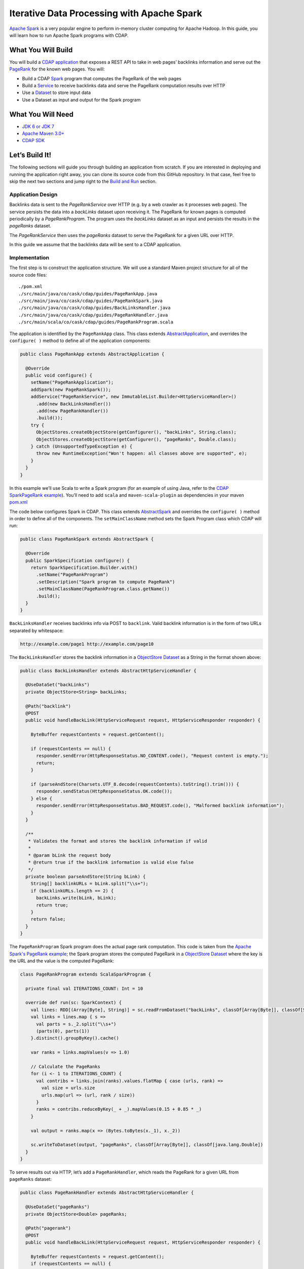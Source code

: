 ===========================================
Iterative Data Processing with Apache Spark
===========================================

`Apache Spark <https://spark.apache.org/>`_ is a very popular engine to perform in-memory cluster computing for Apache Hadoop. In this guide, you will learn how to run Apache Spark programs with CDAP.

What You Will Build
-------------------

You will build a `CDAP application <http://docs.cdap.io/cdap/current/en/dev-guide.html#applications>`_ that exposes a REST API to take in web pages’ backlinks information and serve out the `PageRank <http://en.wikipedia.org/wiki/PageRank>`_ for the known web pages. You will:

* Build a CDAP `Spark <http://docs.cdap.io/cdap/2.5.0/en/dev-guide.html#spark-beta-standalone-cdap-only>`_ program that computes the PageRank of the web pages
* Build a `Service <http://docs.cdap.io/cdap/current/en/dev-guide.html#services>`_ to receive backlinks data and serve the PageRank computation results over HTTP
* Use a `Dataset <http://docs.cdap.io/cdap/current/en/dev-guide.html#datasets>`_ to store input data
* Use a Dataset as input and output for the Spark program

What You Will Need
------------------

* `JDK 6 or JDK 7 <http://www.oracle.com/technetwork/java/javase/downloads/index.html>`_
* `Apache Maven 3.0+ <http://maven.apache.org/>`_
* `CDAP SDK <http://docs.cdap.io/cdap/current/en/getstarted.html#download-and-setup>`_

Let’s Build It!
---------------

The following sections will guide you through building an application from scratch. 
If you are interested in deploying and running the application right away, you 
can clone its source code from this GitHub repository. In that case, feel 
free to skip the next two sections and jump right to the `Build and Run`_ section.

Application Design
~~~~~~~~~~~~~~~~~~

Backlinks data is sent to the *PageRankService* over HTTP (e.g. by a web crawler as it processes web pages). The service persists the data into a *backLinks* dataset upon receiving it. The PageRank for known pages is computed periodically by a *PageRankProgram*. The program uses the *backLinks* dataset as an input and persists the results in the *pageRanks* dataset. 

The *PageRankService* then uses the *pageRanks* dataset to serve the PageRank for a given URL over HTTP.

In this guide we assume that the backlinks data will be sent to a CDAP application.


|(AppDesign)|

Implementation
~~~~~~~~~~~~~~

The first step is to construct the application structure.  We will use a standard Maven project structure for all of the source code files::

  ./pom.xml
  ./src/main/java/co/cask/cdap/guides/PageRankApp.java
  ./src/main/java/co/cask/cdap/guides/PageRankSpark.java
  ./src/main/java/co/cask/cdap/guides/BackLinksHandler.java
  ./src/main/java/co/cask/cdap/guides/PageRankHandler.java
  ./src/main/scala/co/cask/cdap/guides/PageRankProgram.scala


The application is identified by the ``PageRankApp`` class.  This class extends 
`AbstractApplication <http://docs.cdap.io/cdap/2.5.0/en/javadocs/co/cask/cdap/api/app/AbstractApplication.html>`_,
and overrides the ``configure( )`` method to define all of the application components:

.. code:: java

  public class PageRankApp extends AbstractApplication {
  
    @Override
    public void configure() {
      setName("PageRankApplication");
      addSpark(new PageRankSpark());
      addService("PageRankService", new ImmutableList.Builder<HttpServiceHandler>()
        .add(new BackLinksHandler())
        .add(new PageRankHandler())
        .build());
      try {
        ObjectStores.createObjectStore(getConfigurer(), "backLinks", String.class);
        ObjectStores.createObjectStore(getConfigurer(), "pageRanks", Double.class);
      } catch (UnsupportedTypeException e) {
        throw new RuntimeException("Won't happen: all classes above are supported", e);
      }
    }
  }


In this example we’ll use Scala to write a Spark program (for an example of using Java, refer to the `CDAP SparkPageRank example <http://docs.cask.co/cdap/current/en/getstarted.html#sparkpagerank-application-example>`_). You’ll need to add ``scala`` and ``maven-scala-plugin`` as dependencies in your maven `pom.xml <https://github.com/cdap-guides/cdap-spark-guide/blob/develop/pom.xml>`_

The code below configures Spark in CDAP. This class extends `AbstractSpark <http://docs.cdap.io/cdap/current/en/javadocs/co/cask/cdap/api/spark/AbstractSpark.html>`_
and overrides the ``configure( )`` method in order to define all of the components. The ``setMainClassName`` method sets the Spark Program class which CDAP will run:

.. code:: java

  public class PageRankSpark extends AbstractSpark {

    @Override
    public SparkSpecification configure() {
      return SparkSpecification.Builder.with()
        .setName("PageRankProgram")
        .setDescription("Spark program to compute PageRank")
        .setMainClassName(PageRankProgram.class.getName())
        .build();
    }
  }

``BackLinksHandler`` receives backlinks info via POST to ``backlink``. Valid backlink information is in the form of
two URLs separated by whitespace:

.. code:: console

  http://example.com/page1 http://example.com/page10
  
The ``BackLinksHandler`` stores the backlink information in a `ObjectStore Dataset <http://docs.cask.co/cdap/current/en/javadocs/co/cask/cdap/api/dataset/lib/ObjectStore.html>`_ as a String in the format shown above:

.. code:: java

  public class BackLinksHandler extends AbstractHttpServiceHandler {
  
    @UseDataSet("backLinks")
    private ObjectStore<String> backLinks;
  
    @Path("backlink")
    @POST
    public void handleBackLink(HttpServiceRequest request, HttpServiceResponder responder) {
  
      ByteBuffer requestContents = request.getContent();
  
      if (requestContents == null) {
        responder.sendError(HttpResponseStatus.NO_CONTENT.code(), "Request content is empty.");
        return;
      }
  
      if (parseAndStore(Charsets.UTF_8.decode(requestContents).toString().trim())) {
        responder.sendStatus(HttpResponseStatus.OK.code());
      } else {
        responder.sendError(HttpResponseStatus.BAD_REQUEST.code(), "Malformed backlink information");
      }
    }
  
    /**
     * Validates the format and stores the backlink information if valid
     *
     * @param bLink the request body
     * @return true if the backlink information is valid else false
     */
    private boolean parseAndStore(String bLink) {
      String[] backlinkURLs = bLink.split("\\s+");
      if (backlinkURLs.length == 2) {
        backLinks.write(bLink, bLink);
        return true;
      }
      return false;
    }
  }

The ``PageRankProgram`` Spark program does the actual page rank computation. This code is taken from the `Apache Spark's PageRank example <https://github.com/apache/spark/blob/master/examples/src/main/scala/org/apache/spark/examples/SparkPageRank.scala>`_;
the Spark program stores the computed PageRank in a `ObjectStore Dataset <http://docs.cask.co/cdap/current/en/javadocs/co/cask/cdap/api/dataset/lib/ObjectStore.html>`_ where the key is the URL and the value is the computed PageRank:

.. code:: java

  class PageRankProgram extends ScalaSparkProgram {
  
    private final val ITERATIONS_COUNT: Int = 10
  
    override def run(sc: SparkContext) {
      val lines: RDD[(Array[Byte], String)] = sc.readFromDataset("backLinks", classOf[Array[Byte]], classOf[String])
      val links = lines.map { s =>
        val parts = s._2.split("\\s+")
        (parts(0), parts(1))
      }.distinct().groupByKey().cache()
  
      var ranks = links.mapValues(v => 1.0)
  
      // Calculate the PageRanks
      for (i <- 1 to ITERATIONS_COUNT) {
        val contribs = links.join(ranks).values.flatMap { case (urls, rank) =>
          val size = urls.size
          urls.map(url => (url, rank / size))
        }
        ranks = contribs.reduceByKey(_ + _).mapValues(0.15 + 0.85 * _)
      }
  
      val output = ranks.map(x => (Bytes.toBytes(x._1), x._2))
  
      sc.writeToDataset(output, "pageRanks", classOf[Array[Byte]], classOf[java.lang.Double])
    }
  }

To serve results out via HTTP, let’s add a ``PageRankHandler``, which reads the PageRank for a given URL from ``pageRanks`` dataset:

.. code:: java

  public class PageRankHandler extends AbstractHttpServiceHandler {
  
    @UseDataSet("pageRanks")
    private ObjectStore<Double> pageRanks;
  
    @Path("pagerank")
    @POST
    public void handleBackLink(HttpServiceRequest request, HttpServiceResponder responder) {
  
      ByteBuffer requestContents = request.getContent();
      if (requestContents == null) {
        responder.sendError(HttpResponseStatus.NO_CONTENT.code(), "No URL provided.");
        return;
      }
  
      String urlParam = Charsets.UTF_8.decode(requestContents).toString();
  
      Double rank = pageRanks.read(urlParam);
      if (rank == null) {
        responder.sendError(HttpResponseStatus.NOT_FOUND.code(), "The following URL was not found: " + urlParam);
        return;
      }
  
      responder.sendJson(String.valueOf(rank));
    }
  }

Build and Run
--------------

The PageRankApp application can be built and packaged using standard Apache Maven commands::

  mvn clean package
  
Note that the remaining commands assume that the cdap-cli.sh script is available on your PATH. If this is not the case, please add it::

  export PATH=$PATH:<CDAP home>/bin

If you haven't started already CDAP standalone, start it with the following commands::

  cdap.sh start

You can then deploy the application to a standalone CDAP installation::

  cdap-cli.sh deploy app target/cdap-spark-guide-1.0.0.jar

Start the Service::

  cdap-cli.sh start service PageRankApp.PageRankService 

Send some Data::

  export BACKLINK_URL=http://localhost:10000/v2/apps/PageRankApp/services/PageRankService/methods/backlink

  curl -v -X POST -d 'http://example.com/page1 http://example.com/page1' $BACKLINK_URL  
  curl -v -X POST -d 'http://example.com/page1 http://example.com/page10' $BACKLINK_URL  
  curl -v -X POST -d 'http://example.com/page10 http://example.com/page10' $BACKLINK_URL  
  curl -v -X POST -d 'http://example.com/page10 http://example.com/page100' $BACKLINK_URL  
  curl -v -X POST -d 'http://example.com/page100 http://example.com/page100' $BACKLINK_URL

Run the Spark Program::

  curl -v -X POST 'http://localhost:10000/v2/apps/PageRankApp/spark/PageRankProgram/start'
  
The Spark Program can take time to complete. You can check the status for completion using::

  curl -v 'http://localhost:10000/v2/apps/PageRankApp/spark/PageRankProgram/status'

Query for the PageRank results::

  curl -v -d 'http://example.com/page10' -X POST 'http://localhost:10000/v2/apps/PageRankApp/services/PageRankService/methods/pagerank'

Example output::

  0.45521228811700043

Congratulations!  You have now learned how to incorporate Spark programs into your CDAP applications.  
Please continue to experiment and extend this sample application.

Share and Discuss
------------------

Have a question? Discuss at the `CDAP User Mailing List. <https://groups.google.com/forum/#!forum/cdap-user>`_


.. |(AppDesign)| image:: docs/images/app-design.png
